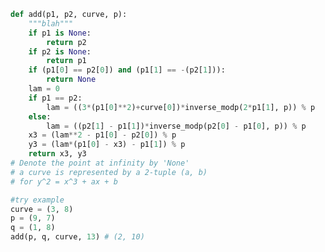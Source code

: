 #+BEGIN_SRC python :session :results output
def add(p1, p2, curve, p):
    """blah"""
    if p1 is None:
        return p2
    if p2 is None:
        return p1
    if (p1[0] == p2[0]) and (p1[1] == -(p2[1])):
        return None
    lam = 0
    if p1 == p2:
        lam = ((3*(p1[0]**2)+curve[0])*inverse_modp(2*p1[1], p)) % p
    else:
        lam = ((p2[1] - p1[1])*inverse_modp(p2[0] - p1[0], p)) % p
    x3 = (lam**2 - p1[0] - p2[0]) % p
    y3 = (lam*(p1[0] - x3) - p1[1]) % p
    return x3, y3
# Denote the point at infinity by 'None'
# a curve is represented by a 2-tuple (a, b)
# for y^2 = x^3 + ax + b
#+END_SRC

#+RESULTS:

#+BEGIN_SRC python :session :results output
#try example
curve = (3, 8)
p = (9, 7)
q = (1, 8)
add(p, q, curve, 13) # (2, 10)



#+END_SRC

#+RESULTS:
: 
: >>> >>> >>> (2, 10)

#+BEGIN_SRC python :session

#+END_SRC
